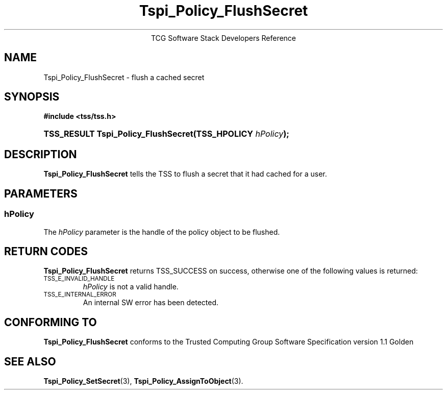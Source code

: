 .\" Copyright (C) 2004 International Business Machines Corporation
.\" Written by Megan Schneider based on the Trusted Computing Group Software Stack Specification Version 1.1 Golden
.\"
.de Sh \" Subsection
.br
.if t .Sp
.ne 5
.PP
\fB\\$1\fR
.PP
..
.de Sp \" Vertical space (when we can't use .PP)
.if t .sp .5v
.if n .sp
..
.de Ip \" List item
.br
.ie \\n(.$>=3 .ne \\$3
.el .ne 3
.IP "\\$1" \\$2
..
.TH "Tspi_Policy_FlushSecret" 3 "2004-05-25" "TSS 1.1"
.ce 1
TCG Software Stack Developers Reference
.SH NAME
Tspi_Policy_FlushSecret \- flush a cached secret
.SH "SYNOPSIS"
.ad l
.hy 0
.B #include <tss/tss.h>
.br
.HP
.BI "TSS_RESULT Tspi_Policy_FlushSecret(TSS_HPOLICY " hPolicy ");
.sp
.ad
.hy

.SH "DESCRIPTION"
.PP
\fBTspi_Policy_FlushSecret\fR 
tells the TSS to flush a secret that it had cached for a user.

.SH "PARAMETERS"
.PP
.SS hPolicy
The \fIhPolicy\fR parameter is the handle of the policy object to be flushed.

.SH "RETURN CODES"
.PP
\fBTspi_Policy_FlushSecret\fR returns TSS_SUCCESS on success, otherwise
one of the following values is returned:
.TP
.SM TSS_E_INVALID_HANDLE
\fIhPolicy\fR is not a valid handle.

.TP
.SM TSS_E_INTERNAL_ERROR
An internal SW error has been detected.

.SH "CONFORMING TO"

.PP
\fBTspi_Policy_FlushSecret\fR conforms to the Trusted Computing Group
Software Specification version 1.1 Golden

.SH "SEE ALSO"

.PP
\fBTspi_Policy_SetSecret\fR(3), \fBTspi_Policy_AssignToObject\fR(3).

